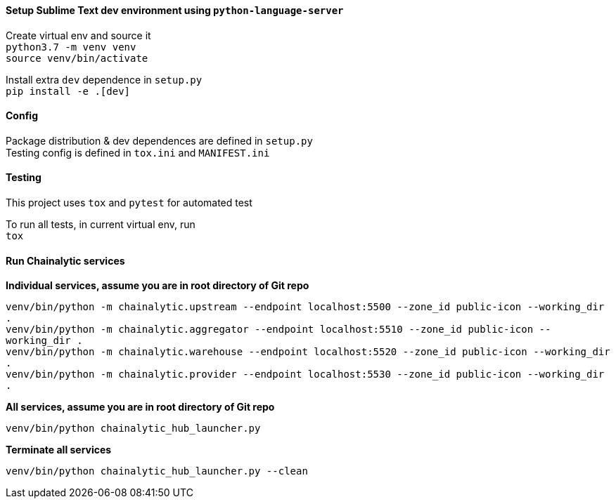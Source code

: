 #### Setup Sublime Text dev environment using `python-language-server`

Create virtual env and source it +
`python3.7 -m venv venv` +
`source venv/bin/activate`

Install extra `dev` dependence in `setup.py` +
`pip install -e .[dev]`

#### Config

Package distribution & dev dependences are defined in `setup.py` +
Testing config is defined in `tox.ini` and `MANIFEST.ini`

#### Testing

This project uses `tox` and `pytest` for automated test

To run all tests, in current virtual env, run +
`tox`

#### Run Chainalytic services

*Individual services, assume you are in root directory of Git repo*

`venv/bin/python -m chainalytic.upstream --endpoint localhost:5500 --zone_id public-icon --working_dir .` +
`venv/bin/python -m chainalytic.aggregator --endpoint localhost:5510 --zone_id public-icon --working_dir .` +
`venv/bin/python -m chainalytic.warehouse --endpoint localhost:5520 --zone_id public-icon --working_dir .` +
`venv/bin/python -m chainalytic.provider --endpoint localhost:5530 --zone_id public-icon --working_dir .`

*All services, assume you are in root directory of Git repo*

`venv/bin/python chainalytic_hub_launcher.py`

*Terminate all services*

`venv/bin/python chainalytic_hub_launcher.py --clean`

